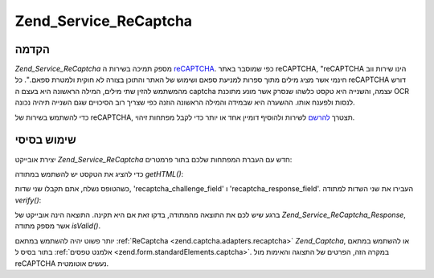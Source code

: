 .. _zend.service.recaptcha:

Zend_Service_ReCaptcha
======================

.. _zend.service.recaptcha.introduction:

הקדמה
-----

*Zend_Service_ReCaptcha* מספק תמיכה בשירות ה `reCAPTCHA`_. כפי שמוסבר באתר reCAPTCHA,
"reCAPTCHA הינו שירות ווב חינמי אשר מציג מילים מתוך ספרות למניעת
ספאם ושימוש של האתר והתוכן בצורה לא חוקית ולמטרת ספאם.". כל reCAPTCHA
דורש מהמשתמש להזין שתי מילים, המילה הראשונה היא בעצם ה captcha
עצמה, והשנייה היא טקסט כלשהו שנסרק אשר מונע מתוכנת OCR לנסות
ולפענח אותו. ההשערה היא שבמידה והמילה הראשונה הוזנה כפי שצריך
רוב הסיכויים שגם השנייה תיהיה נכונה.

כדי להשתמש בשירות של reCAPTCHA, תצטרך `להרשם`_ לשירות ולהוסיף דומיין
אחד או יותר כדי לקבל מפתחות זיהוי.

.. _zend.service.recaptcha.simplestuse:

שימוש בסיסי
-----------

יצירת אובייקט *Zend_Service_ReCaptcha* חדש עם העברת המפתחות שלכם בתור
פרמטרים:

.. code-block:: php
   :linenos:

   $recaptcha = new Zend_Service_ReCaptcha($pubKey, $privKey);


כדי להציג את הטקסט יש להשתמש במתודה *getHTML()*:

.. code-block:: php
   :linenos:

   echo $recaptcha->getHTML();


כשהטופס נשלח, אתם תקבלו שני שדות, 'recaptcha_challenge_field' ו
'recaptcha_response_field'. העבירו את שני השדות למתודה *verify()*:

.. code-block:: php
   :linenos:

   $result = $recaptcha->verify(
       $_POST['recaptcha_challenge_field'],
       $_POST['recaptcha_response_field']
   );


ברגע שיש לכם את התוצאה מהמתודה, בדקו זאת אם היא תקינה. התוצאה
הינה אובייקט של *Zend_Service_ReCaptcha_Response*, אשר מספק מתודה *isValid()*.

.. code-block:: php
   :linenos:

   if (!$result->isValid()) {
       // Failed validation
   }


יותר פשוט יהיה להשתמש במתאם :ref:`ReCaptcha <zend.captcha.adapters.recaptcha>`
*Zend_Captcha*, או להשתמש במתאם בתור בסיס ל :ref:`אלמנט טפסים
<zend.form.standardElements.captcha>`. במקרה הזה, הפרטים של התצוגה והאימות מול
reCAPTCHA נעשים אוטומטית.



.. _`reCAPTCHA`: http://recaptcha.net/
.. _`להרשם`: http://recaptcha.net/whyrecaptcha.html
